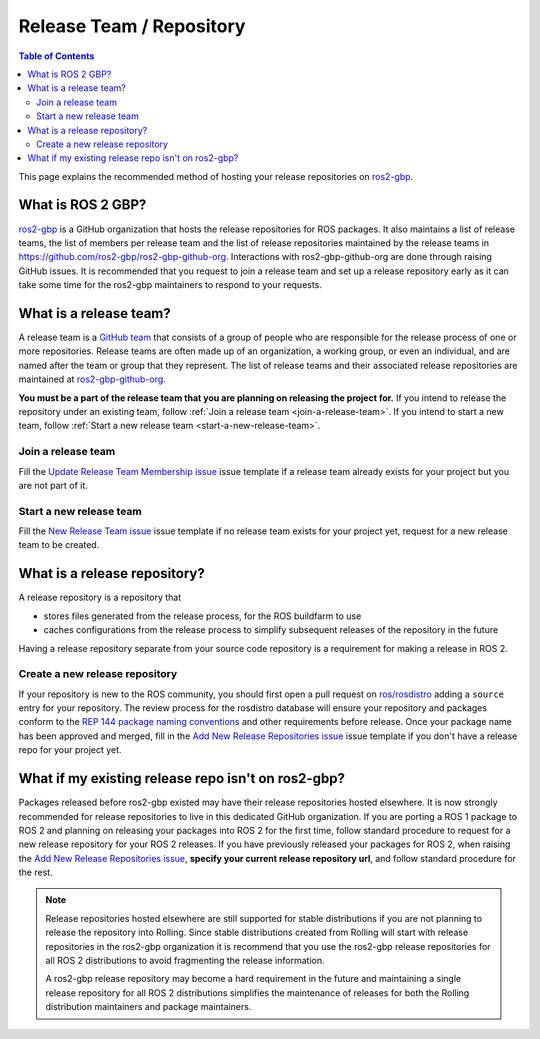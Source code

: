 Release Team / Repository
=========================

.. contents:: Table of Contents
   :depth: 2
   :local:

This page explains the recommended method of hosting your release repositories on `ros2-gbp <https://github.com/ros2-gbp>`_.

What is ROS 2 GBP?
------------------

`ros2-gbp <https://github.com/ros2-gbp>`_ is a GitHub organization that hosts the release repositories for ROS packages.
It also maintains a list of release teams, the list of members per release team and the list of release repositories maintained by the release teams in https://github.com/ros2-gbp/ros2-gbp-github-org.
Interactions with ros2-gbp-github-org are done through raising GitHub issues.
It is recommended that you request to join a release team and set up a release repository early as it can take some time for the ros2-gbp maintainers to respond to your requests.

.. _what-is-a-release-team:

What is a release team?
-----------------------

A release team is a `GitHub team <https://docs.github.com/en/organizations/organizing-members-into-teams/about-teams>`_ that consists of a group of people who are responsible for the release process of one or more repositories.
Release teams are often made up of an organization, a working group, or even an individual, and are named after the team or group that they represent.
The list of release teams and their associated release repositories are maintained at `ros2-gbp-github-org <https://github.com/ros2-gbp/ros2-gbp-github-org>`_.

**You must be a part of the release team that you are planning on releasing the project for.**
If you intend to release the repository under an existing team, follow :ref:`Join a release team <join-a-release-team>`.
If you intend to start a new team, follow :ref:`Start a new release team <start-a-new-release-team>`.

.. _join-a-release-team:

Join a release team
^^^^^^^^^^^^^^^^^^^

Fill the `Update Release Team Membership issue <https://github.com/ros2-gbp/ros2-gbp-github-org/issues/new?assignees=&labels=&template=update_release_team_membership.md&title=Update+release+team+membership>`_ issue template
if a release team already exists for your project but you are not part of it.

.. _start-a-new-release-team:

Start a new release team
^^^^^^^^^^^^^^^^^^^^^^^^

Fill the `New Release Team issue <https://github.com/ros2-gbp/ros2-gbp-github-org/issues/new?assignees=&labels=&template=new_release_team.md&title=Add+release+team>`_ issue template
if no release team exists for your project yet, request for a new release team to be created.

.. _what-is-a-release-repository:

What is a release repository?
-----------------------------

A release repository is a repository that

* stores files generated from the release process, for the ROS buildfarm to use
* caches configurations from the release process to simplify subsequent releases of the repository in the future

Having a release repository separate from your source code repository is a requirement for making a release in ROS 2.

.. _create-a-new-release-repository:

Create a new release repository
^^^^^^^^^^^^^^^^^^^^^^^^^^^^^^^

If your repository is new to the ROS community, you should first open a pull request on `ros/rosdistro <https://github.com/ros/rosdistro>`_ adding a ``source`` entry for your repository.
The review process for the rosdistro database will ensure your repository and packages conform to the `REP 144 package naming conventions <https://www.ros.org/reps/rep-0144.html>`_ and other requirements before release.
Once your package name has been approved and merged, fill in the `Add New Release Repositories issue <https://github.com/ros2-gbp/ros2-gbp-github-org/issues/new?assignees=&labels=&template=new_release_repository.md&title=Add+new+release+repositories>`_ issue template
if you don't have a release repo for your project yet.

What if my existing release repo isn't on ros2-gbp?
---------------------------------------------------

Packages released before ros2-gbp existed may have their release repositories hosted elsewhere.
It is now strongly recommended for release repositories to live in this dedicated GitHub organization.
If you are porting a ROS 1 package to ROS 2 and planning on releasing your packages into ROS 2 for the first time, follow standard procedure to request for a new release repository for your ROS 2 releases.
If you have previously released your packages for ROS 2, when raising the `Add New Release Repositories issue <https://github.com/ros2-gbp/ros2-gbp-github-org/issues/new?assignees=&labels=&template=new_release_repository.md&title=Add+new+release+repositories>`_, **specify your current release repository url**, and follow standard procedure for the rest.

.. note::

   Release repositories hosted elsewhere are still supported for stable distributions if you are not planning to release the repository into Rolling.
   Since stable distributions created from Rolling will start with release repositories in the ros2-gbp organization it is recommend that you use the ros2-gbp release repositories for all ROS 2 distributions to avoid fragmenting the release information.

   A ros2-gbp release repository may become a hard requirement in the future and maintaining a single release repository for all ROS 2 distributions simplifies the maintenance of releases for both the Rolling distribution maintainers and package maintainers.
